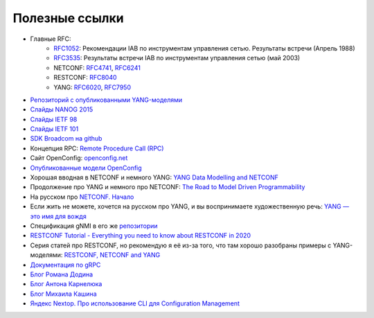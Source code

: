Полезные ссылки
===============


* Главные RFC:
    * `RFC1052 <https://datatracker.ietf.org/doc/html/rfc1052>`_: Рекомендации IAB по инструментам управления сетью. Результаты встречи (Апрель 1988)
    * `RFC3535 <https://datatracker.ietf.org/doc/html/rfc3535>`_: Результаты встречи IAB по инструментам управления сетью (май 2003)
    * NETCONF: `RFC4741 <https://www.ietf.org/rfc/rfc4741.txt>`_, `RFC6241 <https://datatracker.ietf.org/doc/html/rfc6241>`_
    * RESTCONF: `RFC8040 <https://www.rfc-editor.org/rfc/rfc8040.txt>`_
    * YANG: `RFC6020 <https://datatracker.ietf.org/doc/html/rfc6020>`_, `RFC7950 <https://datatracker.ietf.org/doc/html/rfc7950>`_
            
    
* `Репозиторий с опубликованными YANG-моделями <https://github.com/YangModels/yang/tree/main/standard/ietf/RFC>`_
* `Слайды NANOG 2015 <https://archive.nanog.org/sites/default/files/meetings/NANOG64/1011/20150604_George_Sdn_In_The_v1.pdf>`_
* `Слайды IETF 98 <https://datatracker.ietf.org/meeting/98/materials/slides-98-rtgwg-gnmi-intro-draft-openconfig-rtgwg-gnmi-spec-00>`_
* `Слайды IETF 101 <https://datatracker.ietf.org/meeting/101/materials/slides-101-netconf-grpc-network-management-interface-gnmi-00>`_
* `SDK Broadcom на github <https://github.com/Broadcom-Network-Switching-Software/OpenBCM>`_
* Концепция RPC: `Remote Procedure Call (RPC) <https://searchapparchitecture.techtarget.com/definition/Remote-Procedure-Call-RPC>`_
* Сайт OpenConfig: `openconfig.net <http://openconfig.net/>`_
* `Опубликованные модели OpenConfig <https://github.com/openconfig/public>`_
* Хорошая вводная в NETCONF и немного YANG: `YANG Data Modelling and NETCONF <https://www.ciscolive.com/c/dam/r/ciscolive/emea/docs/2020/pdf/BRKNMS-2032.pdf>`_
* Продолжение про YANG и немного про NETCONF: `The Road to Model Driven Programmability <https://www.ciscolive.com/c/dam/r/ciscolive/emea/docs/2020/pdf/BRKDEV-1368.pdf>`_
* На русском про `NETCONF. Начало <https://habr.com/ru/post/135259/>`_
* Если жить не можете, хочется на русском про YANG, и вы воспринимаете художественную речь: `YANG — это имя для вождя <https://habr.com/ru/post/557568/>`_
* Спецификация gNMI в его же `репозитории <https://github.com/openconfig/reference/blob/master/rpc/gnmi/gnmi-specification.md>`_
* `RESTCONF Tutorial - Everything you need to know about RESTCONF in 2020 <https://ultraconfig.com.au/blog/restconf-tutorial-everything-you-need-to-know-about-restconf-in-2020/>`_
* Серия статей про RESTCONF, но рекомендую я её из-за того, что там хорошо разобраны примеры с YANG-моделями: `RESTCONF, NETCONF and YANG <https://blog.wimwauters.com/tags/yang/>`_
* `Документация по gRPC <https://grpc.io/docs/>`_
* `Блог Романа Додина <https://netdevops.me/>`_    
* `Блог Антона Карнелюка <https://karneliuk.com/>`_
* `Блог Михаила Кашина <https://networkop.co.uk/>`_
* `Яндекс Nextop. Про использование CLI для Configuration Management <https://www.youtube.com/watch?v=cMllUl73iZg>`_
    
